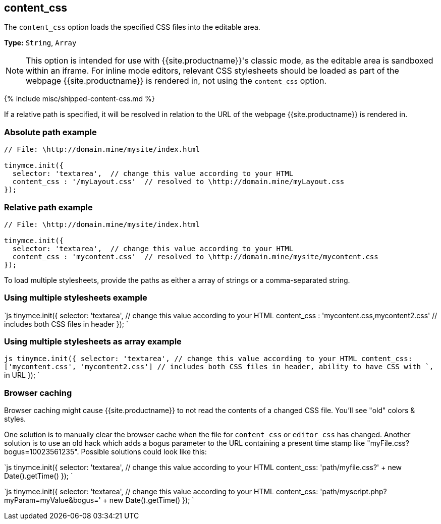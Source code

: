 == content_css

The `content_css` option loads the specified CSS files into the editable area.

*Type:* `String`, `Array`

NOTE: This option is intended for use with {{site.productname}}'s classic mode, as the editable area is sandboxed within an iframe. For inline mode editors, relevant CSS stylesheets should be loaded as part of the webpage {{site.productname}} is rendered in, not using the `content_css` option.

{% include misc/shipped-content-css.md %}

If a relative path is specified, it will be resolved in relation to the URL of the webpage {{site.productname}} is rendered in.

=== Absolute path example

```js
// File: \http://domain.mine/mysite/index.html

tinymce.init({
  selector: 'textarea',  // change this value according to your HTML
  content_css : '/myLayout.css'  // resolved to \http://domain.mine/myLayout.css
});
```

=== Relative path example

```js
// File: \http://domain.mine/mysite/index.html

tinymce.init({
  selector: 'textarea',  // change this value according to your HTML
  content_css : 'mycontent.css'  // resolved to \http://domain.mine/mysite/mycontent.css
});
```

To load multiple stylesheets, provide the paths as either a array of strings or a comma-separated string.

=== Using multiple stylesheets example

`js
tinymce.init({
  selector: 'textarea',  // change this value according to your HTML
  content_css : 'mycontent.css,mycontent2.css'  // includes both CSS files in header
});
`

=== Using multiple stylesheets as array example

`js
tinymce.init({
  selector: 'textarea',  // change this value according to your HTML
  content_css: ['mycontent.css', 'mycontent2.css']  // includes both CSS files in header, ability to have CSS with `,` in URL
});
`

=== Browser caching

Browser caching might cause {{site.productname}} to not read the contents of a changed CSS file. You'll see "old" colors & styles.

One solution is to manually clear the browser cache when the file for `content_css` or `editor_css` has changed. Another solution is to use an old hack which adds a bogus parameter to the URL containing a present time stamp like "myFile.css?bogus=10023561235". Possible solutions could look like this:

`js
tinymce.init({
  selector: 'textarea',  // change this value according to your HTML
  content_css: 'path/myfile.css?' + new Date().getTime()
});
`

`js
tinymce.init({
  selector: 'textarea',  // change this value according to your HTML
  content_css: 'path/myscript.php?myParam=myValue&bogus=' + new Date().getTime()
});
`
